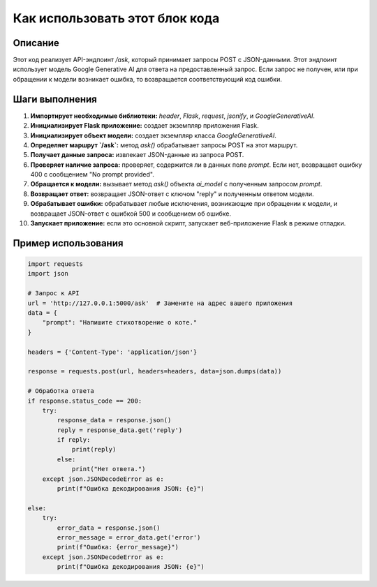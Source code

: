 Как использовать этот блок кода
=========================================================================================

Описание
-------------------------
Этот код реализует API-эндпоинт `/ask`, который принимает запросы POST с JSON-данными.  Этот эндпоинт использует модель Google Generative AI для ответа на предоставленный запрос.  Если запрос не получен, или при обращении к модели возникает ошибка, то возвращается соответствующий код ошибки.


Шаги выполнения
-------------------------
1. **Импортирует необходимые библиотеки:** `header`, `Flask`, `request`, `jsonify`, и `GoogleGenerativeAI`.
2. **Инициализирует Flask приложение:** создает экземпляр приложения Flask.
3. **Инициализирует объект модели:** создает экземпляр класса `GoogleGenerativeAI`.
4. **Определяет маршрут `/ask`:** метод `ask()` обрабатывает запросы POST на этот маршрут.
5. **Получает данные запроса:** извлекает JSON-данные из запроса POST.
6. **Проверяет наличие запроса:** проверяет, содержится ли в данных поле `prompt`. Если нет, возвращает ошибку 400 с сообщением "No prompt provided".
7. **Обращается к модели:** вызывает метод `ask()` объекта `ai_model` с полученным запросом `prompt`.
8. **Возвращает ответ:** возвращает JSON-ответ с ключом "reply" и полученным ответом модели.
9. **Обрабатывает ошибки:** обрабатывает любые исключения, возникающие при обращении к модели, и возвращает JSON-ответ с ошибкой 500 и сообщением об ошибке.
10. **Запускает приложение:** если это основной скрипт, запускает веб-приложение Flask в режиме отладки.


Пример использования
-------------------------
.. code-block:: python

    import requests
    import json

    # Запрос к API
    url = 'http://127.0.0.1:5000/ask'  # Замените на адрес вашего приложения
    data = {
        "prompt": "Напишите стихотворение о коте."
    }

    headers = {'Content-Type': 'application/json'}

    response = requests.post(url, headers=headers, data=json.dumps(data))

    # Обработка ответа
    if response.status_code == 200:
        try:
            response_data = response.json()
            reply = response_data.get('reply')
            if reply:
                print(reply)
            else:
                print("Нет ответа.")
        except json.JSONDecodeError as e:
            print(f"Ошибка декодирования JSON: {e}")

    else:
        try:
            error_data = response.json()
            error_message = error_data.get('error')
            print(f"Ошибка: {error_message}")
        except json.JSONDecodeError as e:
            print(f"Ошибка декодирования JSON: {e}")